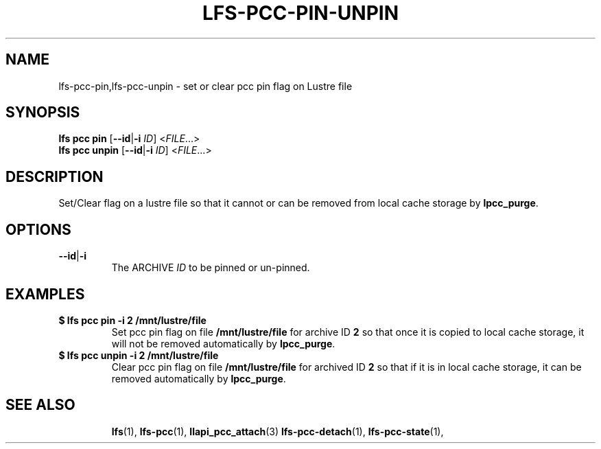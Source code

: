 .TH LFS-PCC-PIN-UNPIN 1 2022-04-13 "Lustre" "Lustre Utilities"
.SH NAME
lfs-pcc-pin,lfs-pcc-unpin \- set or clear pcc pin flag on Lustre file
.SH SYNOPSIS
.BR "lfs pcc pin " [ --id | -i " \fIID\fR] <" \fIFILE ...>
.br
.BR "lfs pcc unpin " [ --id | -i " \fIID\fR] <" \fIFILE ...>
.SH DESCRIPTION
Set/Clear flag on a lustre file so that it cannot or can be removed from local
cache storage by \fBlpcc_purge\fR.

.SH OPTIONS
.TP
.BR --id | -i
The ARCHIVE
.I ID
to be pinned or un-pinned.

.SH EXAMPLES
.TP
.B $ lfs pcc pin -i 2 /mnt/lustre/file
Set pcc pin flag on file \fB/mnt/lustre/file\fR for archive ID \fB2\fR so that
once it is copied to local cache storage, it will not be removed automatically
by \fBlpcc_purge\fR.
.TP
.B $ lfs pcc unpin -i 2 /mnt/lustre/file
Clear pcc pin flag on file \fB/mnt/lustre/file\fR for archived ID \fB2\fR
so that if it is in local cache storage, it can be removed automatically
by \fBlpcc_purge\fR.
.TP
.SH SEE ALSO
.BR lfs (1),
.BR lfs-pcc (1),
.BR llapi_pcc_attach (3)
.BR lfs-pcc-detach (1),
.BR lfs-pcc-state (1),

